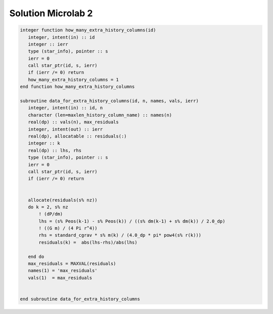Solution Microlab 2
===================================

.. code-block:: console

      integer function how_many_extra_history_columns(id)
         integer, intent(in) :: id
         integer :: ierr
         type (star_info), pointer :: s
         ierr = 0
         call star_ptr(id, s, ierr)
         if (ierr /= 0) return
         how_many_extra_history_columns = 1
      end function how_many_extra_history_columns

      subroutine data_for_extra_history_columns(id, n, names, vals, ierr)
         integer, intent(in) :: id, n
         character (len=maxlen_history_column_name) :: names(n)
         real(dp) :: vals(n), max_residuals
         integer, intent(out) :: ierr
         real(dp), allocatable :: residuals(:)
         integer :: k
         real(dp) :: lhs, rhs
         type (star_info), pointer :: s
         ierr = 0
         call star_ptr(id, s, ierr)
         if (ierr /= 0) return


         allocate(residuals(s% nz))
         do k = 2, s% nz
             ! (dP/dm)
             lhs = (s% Peos(k-1) - s% Peos(k)) / ((s% dm(k-1) + s% dm(k)) / 2.0_dp)
             ! ((G m) / (4 Pi r^4))
             rhs = standard_cgrav * s% m(k) / (4.0_dp * pi* pow4(s% r(k)))
             residuals(k) =  abs(lhs-rhs)/abs(lhs)
             
         end do
         max_residuals = MAXVAL(residuals)
         names(1) = 'max_residuals'
         vals(1)  = max_residuals


      end subroutine data_for_extra_history_columns
